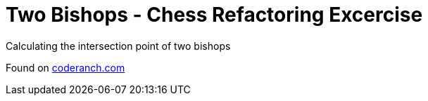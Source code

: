 = Two Bishops - Chess Refactoring Excercise

Calculating the intersection point of two bishops

Found on https://coderanch.com/t/716893/engineering/Refactoring-Exercise[coderanch.com]
